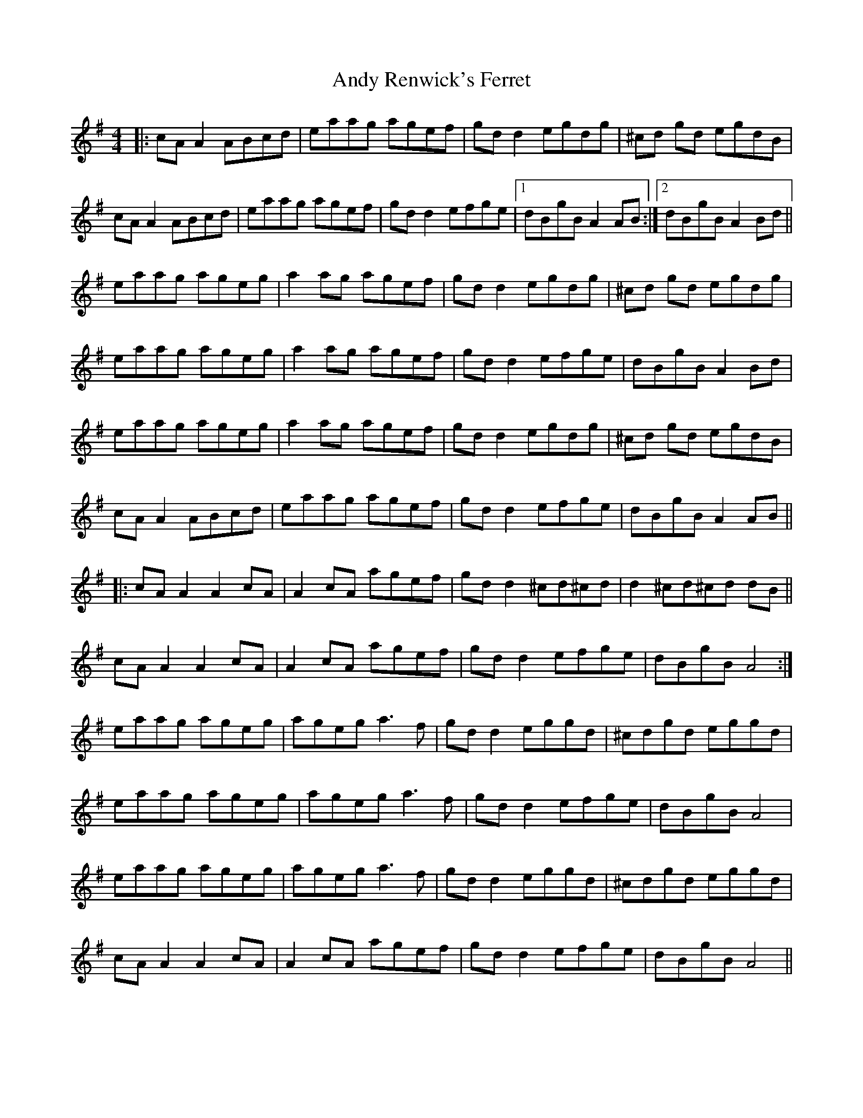X: 1527
T: Andy Renwick's Ferret
R: reel
M: 4/4
K: Adorian
|:cA A2 ABcd|eaag agef|gd d2 egdg|^cd gd egdB|
cA A2 ABcd|eaag agef|gd d2 efge|1 dBgB A2 AB:|2 dBgB A2 Bd||
eaag ageg|a2 ag agef|gd d2 egdg|^cd gd egdg|
eaag ageg|a2 ag agef|gd d2 efge|dBgB A2 Bd|
eaag ageg|a2 ag agef|gd d2 egdg|^cd gd egdB|
cA A2 ABcd|eaag agef|gd d2 efge|dBgB A2 AB||
|:cA A2 A2 cA|A2 cA agef|gd d2 ^cd^cd|d2 ^cd^cd dB||
cA A2 A2 cA|A2 cA agef|gd d2 efge|dBgB A4:|
eaag ageg|ageg a3 f|gd d2 eggd|^cdgd eggd|
eaag ageg|ageg a3 f|gd d2 efge|dBgB A4|
eaag ageg|ageg a3 f|gd d2 eggd|^cdgd eggd|
cA A2 A2 cA|A2 cA agef|gd d2 efge|dBgB A4||

